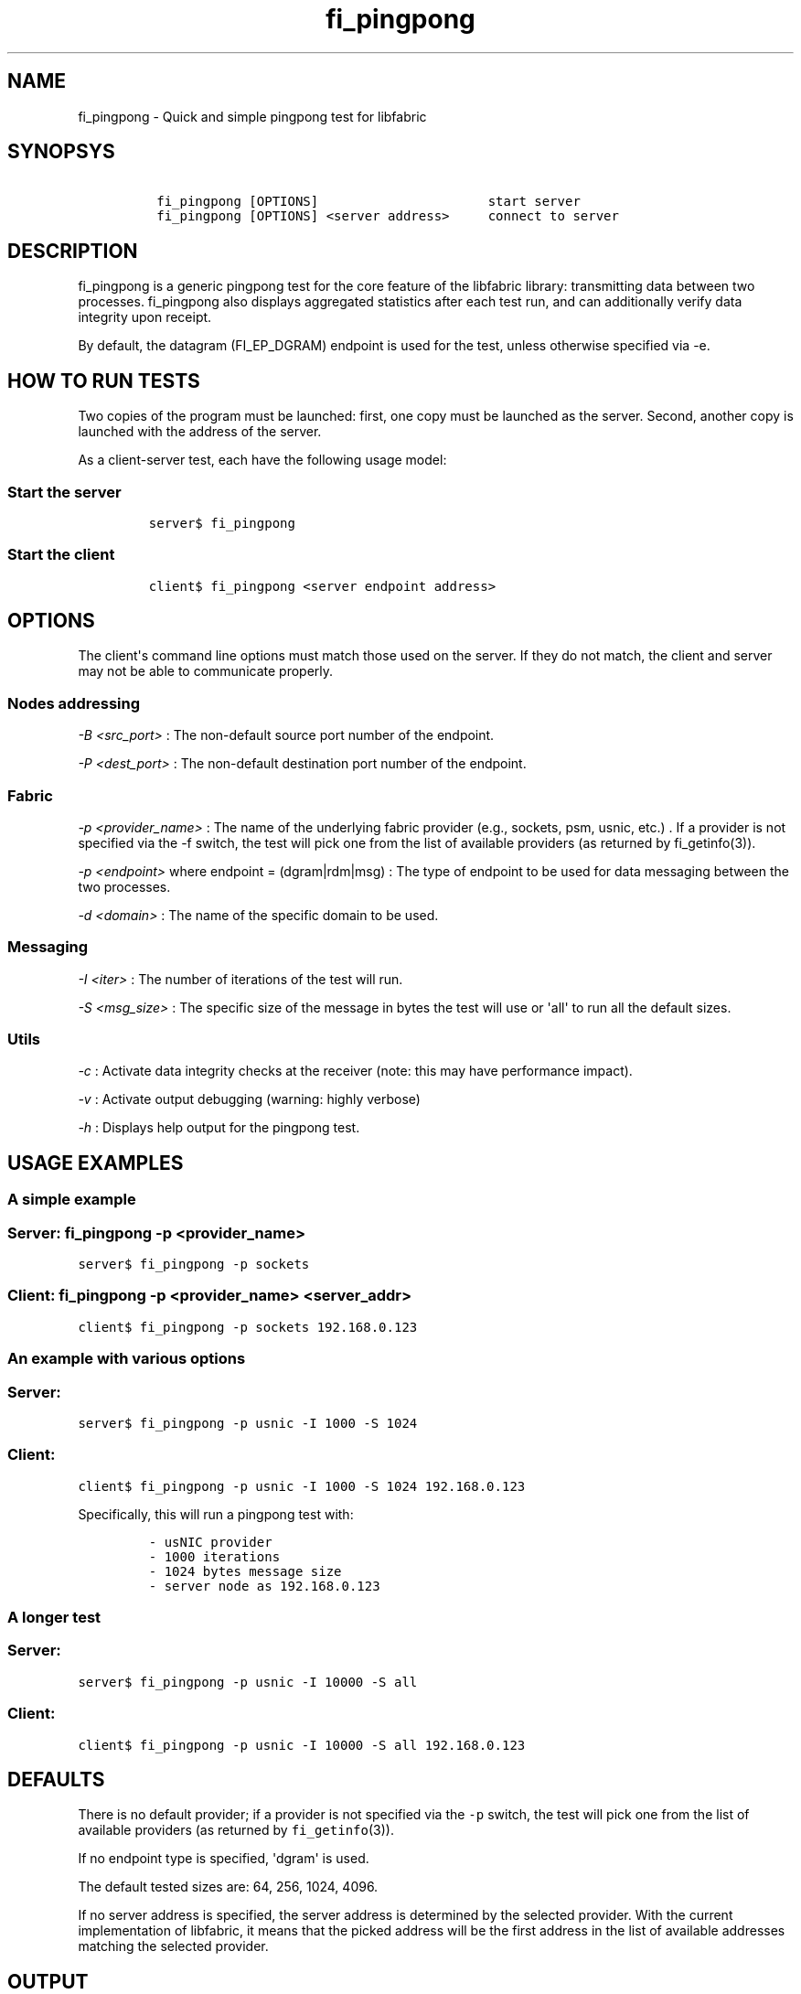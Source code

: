 .TH fi_pingpong 1 "2016\-08\-26" "Libfabric Programmer\[aq]s Manual" "\@VERSION\@"
.SH NAME
.PP
fi_pingpong - Quick and simple pingpong test for libfabric
.SH SYNOPSYS
.IP
.nf
\f[C]
\ fi_pingpong\ [OPTIONS]\ \ \ \ \ \ \ \ \ \ \ \ \ \ \ \ \ \ \ \ \ \ start\ server
\ fi_pingpong\ [OPTIONS]\ <server\ address>\ \ \ \ \ connect\ to\ server
\f[]
.fi
.SH DESCRIPTION
.PP
fi_pingpong is a generic pingpong test for the core feature of the
libfabric library: transmitting data between two processes.
fi_pingpong also displays aggregated statistics after each test run, and
can additionally verify data integrity upon receipt.
.PP
By default, the datagram (FI_EP_DGRAM) endpoint is used for the test,
unless otherwise specified via -e.
.SH HOW TO RUN TESTS
.PP
Two copies of the program must be launched: first, one copy must be
launched as the server.
Second, another copy is launched with the address of the server.
.PP
As a client-server test, each have the following usage model:
.SS Start the server
.IP
.nf
\f[C]
server$\ fi_pingpong
\f[]
.fi
.SS Start the client
.IP
.nf
\f[C]
client$\ fi_pingpong\ <server\ endpoint\ address>
\f[]
.fi
.SH OPTIONS
.PP
The client\[aq]s command line options must match those used on the
server.
If they do not match, the client and server may not be able to
communicate properly.
.SS Nodes addressing
.PP
\f[I]-B <src_port>\f[] : The non-default source port number of the
endpoint.
.PP
\f[I]-P <dest_port>\f[] : The non-default destination port number of the
endpoint.
.SS Fabric
.PP
\f[I]-p <provider_name>\f[] : The name of the underlying fabric provider
(e.g., sockets, psm, usnic, etc.)
\&.
If a provider is not specified via the -f switch, the test will pick one
from the list of available providers (as returned by fi_getinfo(3)).
.PP
\f[I]-p <endpoint>\f[] where endpoint = (dgram|rdm|msg) : The type of
endpoint to be used for data messaging between the two processes.
.PP
\f[I]-d <domain>\f[] : The name of the specific domain to be used.
.SS Messaging
.PP
\f[I]-I <iter>\f[] : The number of iterations of the test will run.
.PP
\f[I]-S <msg_size>\f[] : The specific size of the message in bytes the
test will use or \[aq]all\[aq] to run all the default sizes.
.SS Utils
.PP
\f[I]-c\f[] : Activate data integrity checks at the receiver (note: this
may have performance impact).
.PP
\f[I]-v\f[] : Activate output debugging (warning: highly verbose)
.PP
\f[I]-h\f[] : Displays help output for the pingpong test.
.SH USAGE EXAMPLES
.SS A simple example
.SS Server: \f[C]fi_pingpong\ -p\ <provider_name>\f[]
.PP
\f[C]server$\ fi_pingpong\ -p\ sockets\f[]
.SS Client: \f[C]fi_pingpong\ -p\ <provider_name>\ <server_addr>\f[]
.PP
\f[C]client$\ fi_pingpong\ -p\ sockets\ 192.168.0.123\f[]
.SS An example with various options
.SS Server:
.PP
\f[C]server$\ fi_pingpong\ -p\ usnic\ -I\ 1000\ -S\ 1024\f[]
.SS Client:
.PP
\f[C]client$\ fi_pingpong\ -p\ usnic\ -I\ 1000\ -S\ 1024\ 192.168.0.123\f[]
.PP
Specifically, this will run a pingpong test with:
.IP
.nf
\f[C]
-\ usNIC\ provider
-\ 1000\ iterations
-\ 1024\ bytes\ message\ size
-\ server\ node\ as\ 192.168.0.123
\f[]
.fi
.SS A longer test
.SS Server:
.PP
\f[C]server$\ fi_pingpong\ -p\ usnic\ -I\ 10000\ -S\ all\f[]
.SS Client:
.PP
\f[C]client$\ fi_pingpong\ -p\ usnic\ -I\ 10000\ -S\ all\ 192.168.0.123\f[]
.SH DEFAULTS
.PP
There is no default provider; if a provider is not specified via the
\f[C]-p\f[] switch, the test will pick one from the list of available
providers (as returned by \f[C]fi_getinfo\f[](3)).
.PP
If no endpoint type is specified, \[aq]dgram\[aq] is used.
.PP
The default tested sizes are: 64, 256, 1024, 4096.
.PP
If no server address is specified, the server address is determined by
the selected provider.
With the current implementation of libfabric, it means that the picked
address will be the first address in the list of available addresses
matching the selected provider.
.SH OUTPUT
.PP
Each test generates data messages which are accounted for.
Specifically, the displayed statistics at the end are :
.IP \[bu] 2
\f[I]bytes\f[] : number of bytes per message sent
.IP \[bu] 2
\f[I]#sent\f[] : number of messages (ping) sent from the client to the
server
.IP \[bu] 2
\f[I]#ack\f[] : number of replies (pong) of the server received by the
client
.IP \[bu] 2
\f[I]total\f[] : amount of memory exchanged between the processes
.IP \[bu] 2
\f[I]time\f[] : duration of this single test
.IP \[bu] 2
\f[I]MB/sec\f[] : throughput computed from \f[I]total\f[] and
\f[I]time\f[]
.IP \[bu] 2
\f[I]usec/xfer\f[] : average time for transfering a message outbound
(ping or pong) in microseconds
.IP \[bu] 2
\f[I]Mxfers/sec\f[] : average amount of transfers of message outbound
per second
.SH SEE ALSO
.PP
\f[C]fi_info\f[](1), \f[C]fabric\f[](7), \f[C]fi_provider\f[](7)
.SH AUTHORS
OpenFabrics.
